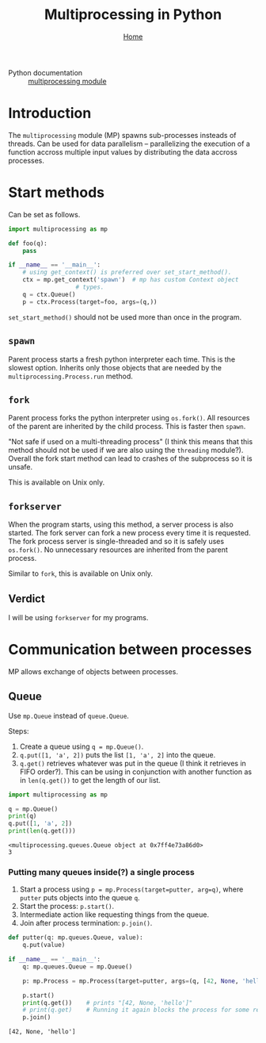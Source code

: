 #+title: Multiprocessing in Python
#+options: toc:2 H:4
#+HTML_HEAD: <link rel="stylesheet" type="text/css" href="css/stylesheet.css" />
#+subtitle: [[file:index.org][Home]]

- Python documentation :: [[https://docs.python.org/3/library/multiprocessing.html][multiprocessing module]]

* Introduction
The =multiprocessing= module (MP) spawns sub-processes insteads of threads.  Can be
used for data parallelism -- parallelizing the execution of a function
accross multiple input values by distributing the data accross
processes.

* Start methods
Can be set as follows.
#+name: set-start-method
#+attr_latex: :options label= (python3.8) (scratch) <<set-start-method>>
#+begin_src python :exports code :eval none
  import multiprocessing as mp

  def foo(q):
      pass

  if __name__ == '__main__':
      # using get_context() is preferred over set_start_method().
      ctx = mp.get_context('spawn')  # mp has custom Context object
				     # types.
      q = ctx.Queue()
      p = ctx.Process(target=foo, args=(q,))
#+end_src



=set_start_method()= should not be used more than once in the program.

** =spawn=
   Parent process starts a fresh python interpreter each time. This is
   the slowest option. Inherits only those objects that are needed by
   the =multiprocessing.Process.run= method.

** =fork=
   Parent process forks the python interpreter using =os.fork()=. All
   resources of the parent are inherited by the child process. This is
   faster then =spawn=.

   "Not safe if used on a multi-threading process" (I think this means
   that this method should not be used if we are also using the
   =threading= module?). Overall the fork start method can lead to
   crashes of the subprocess so it is unsafe.

   This is available on Unix only.

** =forkserver=
   When the program starts, using this method, a server process is
   also started. The fork server can fork a new process every time it
   is requested. The fork process server is single-threaded and so it
   is safely uses =os.fork()=. No unnecessary resources are inherited
   from the parent process.

   Similar to =fork=, this is available on Unix only.

** Verdict
   I will be using =forkserver= for my programs.

* Communication between processes                                  
  MP allows exchange of objects between processes.
** Queue
Use =mp.Queue= instead of =queue.Queue=.

Steps:
1. Create a queue using =q = mp.Queue()=.
2. =q.put([1, 'a', 2])= puts the list =[1, 'a', 2]= into the queue.
3. =q.get()= retrieves whatever was put in the queue (I think it
   retrieves in FIFO order?). This can be using in conjunction with
   another function as in =len(q.get())= to get the length of our
   list.
#+name: queue-example
#+attr_latex: :options label= (python3.8) (scratch) <<queue-example>>
#+begin_src python :results output pp :exports both :session :eval none
import multiprocessing as mp

q = mp.Queue()
print(q)
q.put([1, 'a', 2])
print(len(q.get()))
#+end_src

#+RESULTS: queue-example
: <multiprocessing.queues.Queue object at 0x7ff4e73a86d0>
: 3

*** Putting many queues inside(?) a single process
1. Start a process using =p = mp.Process(target=putter, arg=q)=, where
   =putter= puts objects into the queue =q=.
2. Start the process: =p.start()=.
3. Intermediate action like requesting things from the queue.
4. Join after process termination: =p.join()=.

#+name: process-queues
#+attr_latex: :options label= (python3.8) (scratch) <<process-queues>>
#+begin_src python :session :results output :eval none
def putter(q: mp.queues.Queue, value):
    q.put(value)

if __name__ == '__main__':
    q: mp.queues.Queue = mp.Queue()

    p: mp.Process = mp.Process(target=putter, args=(q, [42, None, 'hello']))
    
    p.start()
    print(q.get())    # prints "[42, None, 'hello']"
    # print(q.get)    # Running it again blocks the process for some reason.
    p.join()
#+end_src

#+RESULTS: process-queues
: [42, None, 'hello']
